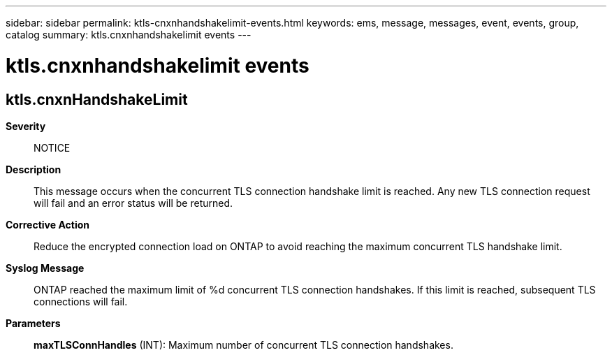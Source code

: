 ---
sidebar: sidebar
permalink: ktls-cnxnhandshakelimit-events.html
keywords: ems, message, messages, event, events, group, catalog
summary: ktls.cnxnhandshakelimit events
---

= ktls.cnxnhandshakelimit events
:toclevels: 1
:hardbreaks:
:nofooter:
:icons: font
:linkattrs:
:imagesdir: ./media/

== ktls.cnxnHandshakeLimit
*Severity*::
NOTICE
*Description*::
This message occurs when the concurrent TLS connection handshake limit is reached. Any new TLS connection request will fail and an error status will be returned.
*Corrective Action*::
Reduce the encrypted connection load on ONTAP to avoid reaching the maximum concurrent TLS handshake limit.
*Syslog Message*::
ONTAP reached the maximum limit of %d concurrent TLS connection handshakes. If this limit is reached, subsequent TLS connections will fail.
*Parameters*::
*maxTLSConnHandles* (INT): Maximum number of concurrent TLS connection handshakes.
